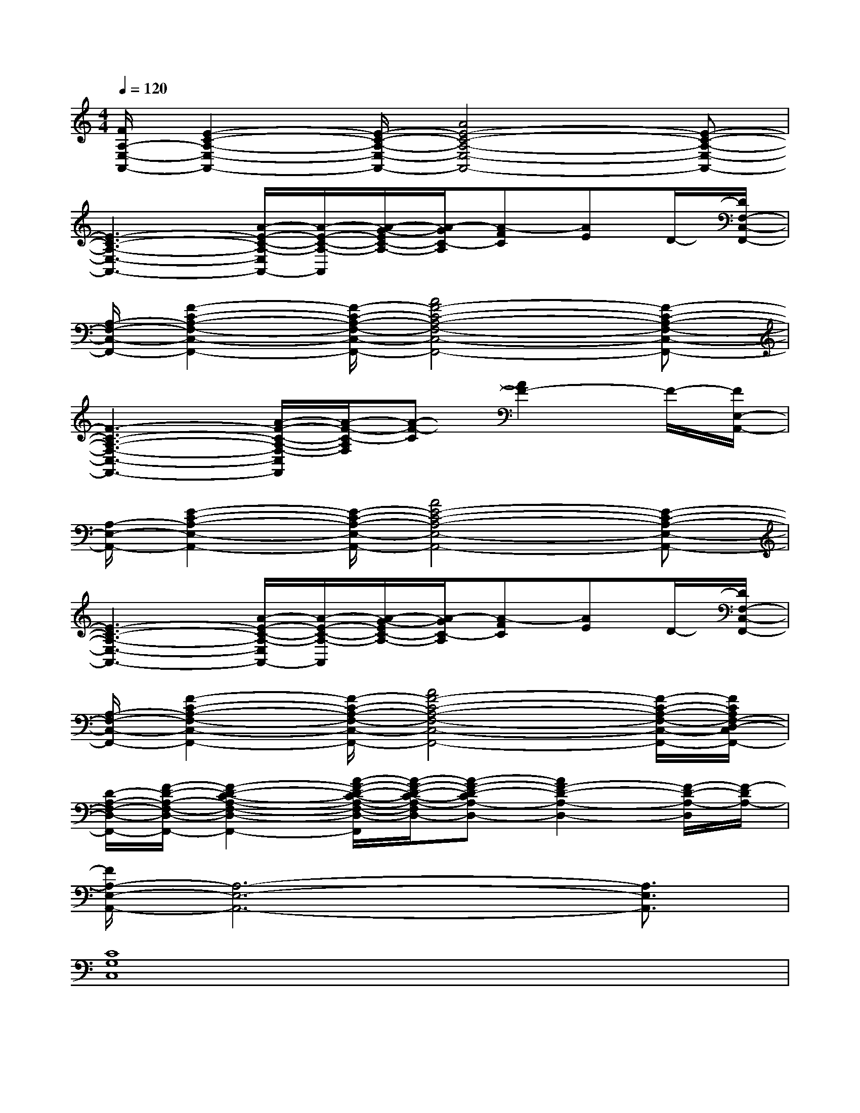 X:1
T:
M:4/4
L:1/8
Q:1/4=120
K:C%0sharps
V:1
[F/2A,/2-E,/2-A,,/2-][E2-C2-A,2-E,2-A,,2-][E/2-C/2-A,/2-E,/2-A,,/2-][A4E4-C4-A,4-E,4-A,,4-][E-C-A,-E,-A,,-]|
[E3-C3-A,3-E,3-A,,3-][A/2-E/2-C/2-A,/2-E,/2A,,/2-][A/2-E/2-C/2-A,/2-A,,/2][A/2-G/2-E/2C/2-A,/2-][A/2-G/2C/2-A,/2][A-FC][AE]D/2-[D/2F,/2-C,/2-F,,/2-]|
[A,/2-F,/2-C,/2-F,,/2-][F2-C2-A,2-F,2-C,2-F,,2-][F/2-C/2-A,/2-F,/2-C,/2-F,,/2-][A4F4-C4-A,4-F,4-C,4-F,,4-][F-C-A,-F,-C,-F,,-]|
[F3-C3-A,3-F,3-C,3-F,,3-][A/2-F/2-C/2-A,/2-F,/2-C,/2F,,/2][A/2-F/2-C/2-A,/2F,/2][A-F-C][A2F2-]F/2-[F/2E,/2-A,,/2-]|
[A,/2-E,/2-A,,/2-][E2-C2-A,2-E,2-A,,2-][E/2-C/2-A,/2-E,/2-A,,/2-][A4E4-C4-A,4-E,4-A,,4-][E-C-A,-E,-A,,-]|
[E3-C3-A,3-E,3-A,,3-][A/2-E/2-C/2-A,/2-E,/2A,,/2-][A/2-E/2-C/2-A,/2-A,,/2][A/2-G/2-E/2C/2-A,/2-][A/2-G/2C/2-A,/2][A-FC][AE]D/2-[D/2F,/2-C,/2-F,,/2-]|
[A,/2-F,/2-C,/2-F,,/2-][F2-C2-A,2-F,2-C,2-F,,2-][F/2-C/2-A,/2-F,/2-C,/2-F,,/2-][A4F4-C4-A,4-F,4-C,4-F,,4-][F/2-C/2-A,/2-F,/2-C,/2-F,,/2-][F/2C/2A,/2F,/2-D,/2-C,/2F,,/2-]|
[D/2-A,/2-F,/2-D,/2-F,,/2-][F/2-D/2-A,/2-F,/2-D,/2-F,,/2-][F2-D2-C2-A,2-F,2-D,2-F,,2-][A/2-F/2-D/2-C/2-A,/2-F,/2-D,/2-F,,/2][A/2-F/2-D/2-C/2-A,/2-F,/2D,/2-][A-F-D-CA,-D,-][A2F2-D2-A,2-D,2-][F/2-D/2-A,/2-D,/2][F/2-D/2A,/2-]|
[F/2A,/2-E,/2-A,,/2-][A,6-E,6-A,,6-][A,3/2E,3/2A,,3/2]|
[C8G,8C,8]|
[F,8C,8F,,8]|
[G,8D,8G,,8]|
[A,6-E,6-A,,6-][A,-E,-A,,][A,E,B,,]|
[C8G,8C,8]|
[E,8B,,8E,,8]|
[G,4D,4G,,4][D4A,4D,4]